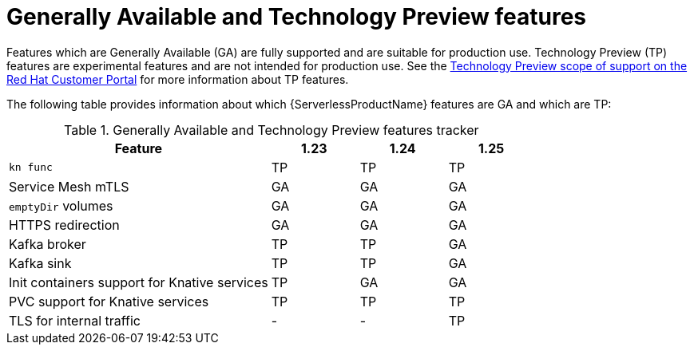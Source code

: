 // Module included in the following assemblies:
//
// * serverless/serverless-release-notes.adoc

:_content-type: REFERENCE
[id="serverless-tech-preview-features_{context}"]
= Generally Available and Technology Preview features

Features which are Generally Available (GA) are fully supported and are suitable for production use. Technology Preview (TP) features are experimental features and are not intended for production use. See the link:https://access.redhat.com/support/offerings/techpreview[Technology Preview scope of support on the Red Hat Customer Portal] for more information about TP features.

The following table provides information about which {ServerlessProductName} features are GA and which are TP:

.Generally Available and Technology Preview features tracker
[cols="3,1,1,1",options="header"]
|====
|Feature |1.23|1.24|1.25

|`kn func`
|TP
|TP
|TP

|Service Mesh mTLS
|GA
|GA
|GA

|`emptyDir` volumes
|GA
|GA
|GA

|HTTPS redirection
|GA
|GA
|GA

|Kafka broker
|TP
|TP
|GA

|Kafka sink
|TP
|TP
|GA

|Init containers support for Knative services
|TP
|GA
|GA

|PVC support for Knative services
|TP
|TP
|TP

|TLS for internal traffic
|-
|-
|TP

|====
